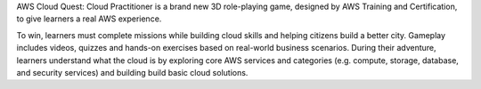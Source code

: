 AWS Cloud Quest: Cloud Practitioner is a brand new 3D role-playing game, designed by AWS Training and Certification, to give learners a real AWS experience.

To win, learners must complete missions while building cloud skills and helping citizens build a better city.
Gameplay includes videos, quizzes and hands-on exercises based on real-world business scenarios.
During their adventure, learners understand what the cloud is by exploring core AWS services and categories (e.g. compute, storage, database, and security services) and building build basic cloud solutions.
